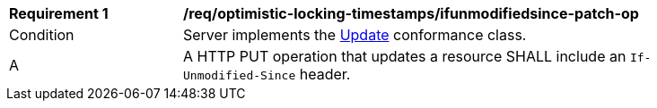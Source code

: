 [[req_optimistic-locking-timestamps_ifunmodifiedsince-patch-op]]
[width="90%",cols="2,6a"]
|===
^|*Requirement {counter:req-id}* |*/req/optimistic-locking-timestamps/ifunmodifiedsince-patch-op*
^|Condition |Server implements the <<rc_update,Update>> conformance class.
^|A |A HTTP PUT operation that updates a resource SHALL include an `If-Unmodified-Since` header.
|===
